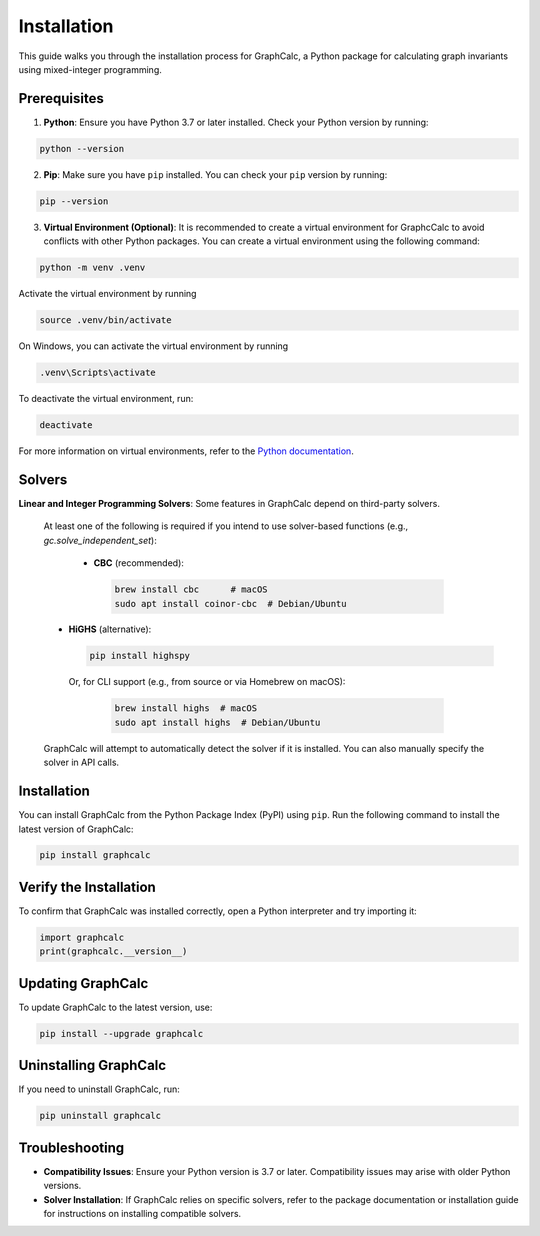 Installation
============

This guide walks you through the installation process for GraphCalc, a Python package for calculating graph invariants using mixed-integer programming.

Prerequisites
-------------

1. **Python**: Ensure you have Python 3.7 or later installed. Check your Python version by running:

.. code-block:: bash

    python --version

2. **Pip**: Make sure you have ``pip`` installed. You can check your ``pip`` version by running:

.. code-block:: bash

    pip --version

3. **Virtual Environment (Optional)**: It is recommended to create a virtual environment for GraphcCalc to avoid conflicts with other Python packages. You can create a virtual environment using the following command:

.. code-block:: bash

     python -m venv .venv

Activate the virtual environment by running

.. code-block:: bash

    source .venv/bin/activate

On Windows, you can activate the virtual environment by running

.. code-block:: bash

    .venv\Scripts\activate

To deactivate the virtual environment, run:

.. code-block:: bash

    deactivate

For more information on virtual environments, refer to the `Python documentation <https://docs.python.org/3/library/venv.html>`__.

Solvers
--------

**Linear and Integer Programming Solvers**: Some features in GraphCalc depend on third-party solvers.

   At least one of the following is required if you intend to use solver-based functions (e.g., `gc.solve_independent_set`):

    - **CBC** (recommended):

     .. code-block:: bash

        brew install cbc      # macOS
        sudo apt install coinor-cbc  # Debian/Ubuntu

   - **HiGHS** (alternative):

     .. code-block:: bash

        pip install highspy

    Or, for CLI support (e.g., from source or via Homebrew on macOS):

     .. code-block:: bash

        brew install highs  # macOS
        sudo apt install highs  # Debian/Ubuntu



   GraphCalc will attempt to automatically detect the solver if it is installed. You can also manually specify the solver in API calls.


Installation
------------

You can install GraphCalc from the Python Package Index (PyPI) using ``pip``. Run the following command to install the latest version of GraphCalc:

.. code-block:: bash

    pip install graphcalc

Verify the Installation
-----------------------

To confirm that GraphCalc was installed correctly, open a Python interpreter and try importing it:

.. code-block:: python

   import graphcalc
   print(graphcalc.__version__)


Updating GraphCalc
-------------------

To update GraphCalc to the latest version, use:

.. code-block:: bash

   pip install --upgrade graphcalc

Uninstalling GraphCalc
-----------------------

If you need to uninstall GraphCalc, run:

.. code-block:: bash

    pip uninstall graphcalc

Troubleshooting
---------------

- **Compatibility Issues**: Ensure your Python version is 3.7 or later. Compatibility issues may arise with older Python versions.
- **Solver Installation**: If GraphCalc relies on specific solvers, refer to the package documentation or installation guide for instructions on installing compatible solvers.
